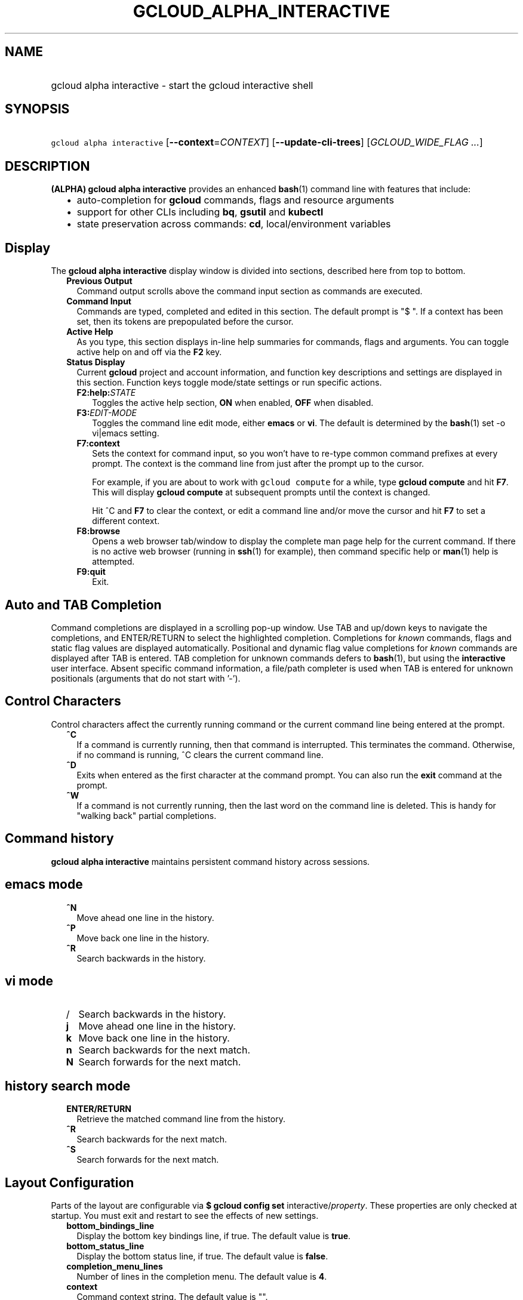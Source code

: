 
.TH "GCLOUD_ALPHA_INTERACTIVE" 1



.SH "NAME"
.HP
gcloud alpha interactive \- start the gcloud interactive shell



.SH "SYNOPSIS"
.HP
\f5gcloud alpha interactive\fR [\fB\-\-context\fR=\fICONTEXT\fR] [\fB\-\-update\-cli\-trees\fR] [\fIGCLOUD_WIDE_FLAG\ ...\fR]



.SH "DESCRIPTION"

\fB(ALPHA)\fR \fBgcloud alpha interactive\fR provides an enhanced \fBbash\fR(1)
command line with features that include:

.RS 2m
.IP "\(bu" 2m
auto\-completion for \fBgcloud\fR commands, flags and resource arguments
.IP "\(bu" 2m
support for other CLIs including \fBbq\fR, \fBgsutil\fR and \fBkubectl\fR
.IP "\(bu" 2m
state preservation across commands: \fBcd\fR, local/environment variables
.RE
.sp



.SH "Display"

The \fBgcloud alpha interactive\fR display window is divided into sections,
described here from top to bottom.

.RS 2m
.TP 2m
\fBPrevious Output\fR
Command output scrolls above the command input section as commands are executed.

.TP 2m
\fBCommand Input\fR
Commands are typed, completed and edited in this section. The default prompt is
"$ ". If a context has been set, then its tokens are prepopulated before the
cursor.

.TP 2m
\fBActive Help\fR
As you type, this section displays in\-line help summaries for commands, flags
and arguments. You can toggle active help on and off via the \fBF2\fR key.

.TP 2m
\fBStatus Display\fR
Current \fBgcloud\fR project and account information, and function key
descriptions and settings are displayed in this section. Function keys toggle
mode/state settings or run specific actions.

.RS 2m
.TP 2m
\fBF2:help:\fR\fISTATE\fR
Toggles the active help section, \fBON\fR when enabled, \fBOFF\fR when disabled.

.TP 2m
\fBF3:\fR\fIEDIT\-MODE\fR
Toggles the command line edit mode, either \fBemacs\fR or \fBvi\fR. The default
is determined by the \fBbash\fR(1) set \-o vi|emacs setting.

.TP 2m
\fBF7:context\fR
Sets the context for command input, so you won't have to re\-type common command
prefixes at every prompt. The context is the command line from just after the
prompt up to the cursor.

For example, if you are about to work with \f5gcloud compute\fR for a while,
type \fBgcloud compute\fR and hit \fBF7\fR. This will display \fBgcloud
compute\fR at subsequent prompts until the context is changed.

Hit ^C and \fBF7\fR to clear the context, or edit a command line and/or move the
cursor and hit \fBF7\fR to set a different context.

.TP 2m
\fBF8:browse\fR
Opens a web browser tab/window to display the complete man page help for the
current command. If there is no active web browser (running in \fBssh\fR(1) for
example), then command specific help or \fBman\fR(1) help is attempted.

.TP 2m
\fBF9:quit\fR
Exit.

.RE
.RE
.sp

.SH "Auto and TAB Completion"

Command completions are displayed in a scrolling pop\-up window. Use TAB and
up/down keys to navigate the completions, and ENTER/RETURN to select the
highlighted completion. Completions for \fIknown\fR commands, flags and static
flag values are displayed automatically. Positional and dynamic flag value
completions for \fIknown\fR commands are displayed after TAB is entered. TAB
completion for unknown commands defers to \fBbash\fR(1), but using the
\fBinteractive\fR user interface. Absent specific command information, a
file/path completer is used when TAB is entered for unknown positionals
(arguments that do not start with '\-').


.SH "Control Characters"

Control characters affect the currently running command or the current command
line being entered at the prompt.

.RS 2m
.TP 2m
\fB^C\fR
If a command is currently running, then that command is interrupted. This
terminates the command. Otherwise, if no command is running, ^C clears the
current command line.

.TP 2m
\fB^D\fR
Exits when entered as the first character at the command prompt. You can also
run the \fBexit\fR command at the prompt.

.TP 2m
\fB^W\fR
If a command is not currently running, then the last word on the command line is
deleted. This is handy for "walking back" partial completions.

.RE
.sp

.SH "Command history"

\fBgcloud alpha interactive\fR maintains persistent command history across
sessions.


.SH "emacs mode"

.RS 2m
.TP 2m
\fB^N\fR
Move ahead one line in the history.
.TP 2m
\fB^P\fR
Move back one line in the history.
.TP 2m
\fB^R\fR
Search backwards in the history.
.RE
.sp

.SH "vi mode"

.RS 2m
.TP 2m
/
Search backwards in the history.
.TP 2m
\fBj\fR
Move ahead one line in the history.
.TP 2m
\fBk\fR
Move back one line in the history.
.TP 2m
\fBn\fR
Search backwards for the next match.
.TP 2m
\fBN\fR
Search forwards for the next match.
.RE
.sp

.SH "history search mode"

.RS 2m
.TP 2m
\fBENTER/RETURN\fR
Retrieve the matched command line from the history.
.TP 2m
\fB^R\fR
Search backwards for the next match.
.TP 2m
\fB^S\fR
Search forwards for the next match.
.RE
.sp

.SH "Layout Configuration"

Parts of the layout are configurable via \fB$ gcloud config set\fR
interactive/\fIproperty\fR. These properties are only checked at startup. You
must exit and restart to see the effects of new settings.

.RS 2m
.TP 2m
\fBbottom_bindings_line\fR
Display the bottom key bindings line, if true. The default value is \fBtrue\fR.

.TP 2m
\fBbottom_status_line\fR
Display the bottom status line, if true. The default value is \fBfalse\fR.

.TP 2m
\fBcompletion_menu_lines\fR
Number of lines in the completion menu. The default value is \fB4\fR.

.TP 2m
\fBcontext\fR
Command context string. The default value is "".

.TP 2m
\fBfixed_prompt_position\fR
Display the prompt at the same position, if true. The default value is
\fBfalse\fR.

.TP 2m
\fBhelp_lines\fR
Maximum number of help snippet lines. The default value is \fB10\fR.

.TP 2m
\fBhidden\fR
Expose hidden commands/flags, if true. The default value is \fBfalse\fR.

.TP 2m
\fBjustify_bottom_lines\fR
Left\- and right\-justify bottom toolbar lines, if true. The default value is
\fBfalse\fR.

.TP 2m
\fBmanpage_generator\fR
Use the manpage CLI tree generator for unsupported commands, if true. The
default value is \fBtrue\fR.

.TP 2m
\fBmulti_column_completion_menu\fR
Display the completions as a multi\-column menu, if true. The default value is
\fBfalse\fR.

.TP 2m
\fBprompt\fR
Command prompt string. The default value is "$ ".

.TP 2m
\fBshow_help\fR
Show help as command args are entered, if true. The default value is \fBtrue\fR.

.TP 2m
\fBsuggest\fR
Add command line suggestions based on history, if true. The default value is
\fBfalse\fR.

.RE
.sp

.SH "CLI Trees"

\fBgcloud alpha interactive\fR uses CLI tree data files for typeahead, command
line completion and help snippet generation. A few CLI trees are installed with
their respective Cloud SDK components: \fBgcloud\fR (core component), \fBbq\fR,
\fBgsutil\fR, and \fBkubectl\fR. See \f5$ gcloud topic cli\-trees\fR for
details.



.SH "FLAGS"

.RS 2m
.TP 2m
\fB\-\-context\fR=\fICONTEXT\fR
The default command context. This is a string containing a command name, flags
and arguments. The context is prepopulated in each command line. You can inline
edit any part of the context, or ^C to eliminate it.

.TP 2m
\fB\-\-update\-cli\-trees\fR
Update the \fBbq\fR, \fBgsutil\fR and \fBkubectl\fR CLI trees, if the
corresponding command components have been installed. Run with this flag
\fBonce\fR to enable completion and active help for these commands. NOTICE: it
may take a few minutes to complete. This is a workaround that will be automatic
(and \fIfaster\fR) in a future release.


.RE
.sp

.SH "GCLOUD WIDE FLAGS"

These flags are available to all commands: \-\-account, \-\-configuration,
\-\-flatten, \-\-format, \-\-help, \-\-log\-http, \-\-project, \-\-quiet,
\-\-trace\-token, \-\-user\-output\-enabled, \-\-verbosity. Run \fB$ gcloud
help\fR for details.



.SH "EXAMPLES"

Run \fBgcloud alpha interactive\fR with the command context set to "gcloud ":

.RS 2m
gcloud alpha interactive \-\-context="gcloud "
.RE



.SH "NOTES"

On Windows install \fBgit\fR(1) for a \fBbash\fR(1) experience. \fBgcloud alpha
interactive\fR will then use the \fBgit\fR (MinGW) \fBbash\fR instead of
\fBcmd.exe\fR.

Please run \fB$ gcloud feedback\fR to report bugs or request new features.

This command is currently in ALPHA and may change without notice. Usually, users
of ALPHA commands and flags need to apply for access, agree to applicable terms,
and have their projects whitelisted. Contact Google or sign up on a product's
page for ALPHA access. Product pages can be found at
https://cloud.google.com/products/.

